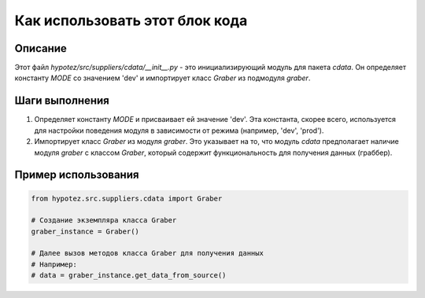 Как использовать этот блок кода
=========================================================================================

Описание
-------------------------
Этот файл `hypotez/src/suppliers/cdata/__init__.py` - это инициализирующий модуль для пакета `cdata`. Он определяет константу `MODE` со значением 'dev' и импортирует класс `Graber` из подмодуля `graber`.

Шаги выполнения
-------------------------
1. Определяет константу `MODE` и присваивает ей значение 'dev'.  Эта константа, скорее всего, используется для настройки поведения модуля в зависимости от режима (например, 'dev', 'prod').
2. Импортирует класс `Graber` из модуля `graber`.  Это указывает на то, что модуль `cdata` предполагает наличие  модуля `graber` с классом `Graber`, который содержит функциональность для получения данных (граббер).

Пример использования
-------------------------
.. code-block:: python

    from hypotez.src.suppliers.cdata import Graber

    # Создание экземпляра класса Graber
    graber_instance = Graber()

    # Далее вызов методов класса Graber для получения данных
    # Например:
    # data = graber_instance.get_data_from_source()